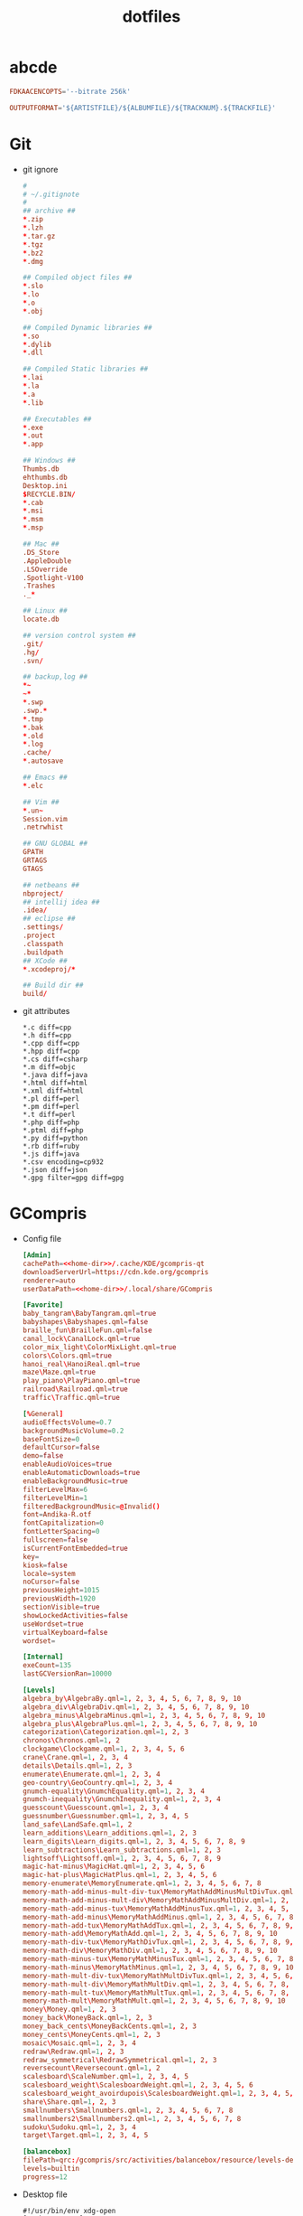 #+TITLE: dotfiles
#+PROPERTY: header-args    :tangle-mode (identity #o644)
#+PROPERTY: header-args:sh :tangle-mode (identity #o755)
#+PROPERTY: header-args    :mkdirp yes

* abcde
#+BEGIN_SRC conf :tangle ./.abcde.conf
  FDKAACENCOPTS='--bitrate 256k'

  OUTPUTFORMAT='${ARTISTFILE}/${ALBUMFILE}/${TRACKNUM}.${TRACKFILE}'
#+END_SRC
* Git
- git ignore
  #+BEGIN_SRC conf :tangle ./.config/git/info/ignore
    #
    # ~/.gitignote
    #
    ## archive ##
    ,*.zip
    ,*.lzh
    ,*.tar.gz
    ,*.tgz
    ,*.bz2
    ,*.dmg

    ## Compiled object files ##
    ,*.slo
    ,*.lo
    ,*.o
    ,*.obj

    ## Compiled Dynamic libraries ##
    ,*.so
    ,*.dylib
    ,*.dll

    ## Compiled Static libraries ##
    ,*.lai
    ,*.la
    ,*.a
    ,*.lib

    ## Executables ##
    ,*.exe
    ,*.out
    ,*.app

    ## Windows ##
    Thumbs.db
    ehthumbs.db
    Desktop.ini
    $RECYCLE.BIN/
    ,*.cab
    ,*.msi
    ,*.msm
    ,*.msp

    ## Mac ##
    .DS_Store
    .AppleDouble
    .LSOverride
    .Spotlight-V100
    .Trashes
    ._*

    ## Linux ##
    locate.db

    ## version control system ##
    .git/
    .hg/
    .svn/

    ## backup,log ##
    ,*~
    ~*
    ,*.swp
    .swp.*
    ,*.tmp
    ,*.bak
    ,*.old
    ,*.log
    .cache/
    ,*.autosave

    ## Emacs ##
    ,*.elc

    ## Vim ##
    ,*.un~
    Session.vim
    .netrwhist

    ## GNU GLOBAL ##
    GPATH
    GRTAGS
    GTAGS

    ## netbeans ##
    nbproject/
    ## intellij idea ##
    .idea/
    ## eclipse ##
    .settings/
    .project
    .classpath
    .buildpath
    ## XCode ##
    ,*.xcodeproj/*

    ## Build dir ##
    build/
  #+END_SRC
- git attributes
  #+BEGIN_SRC gitattributes :tangle ./.config/git/info/attributes
    ,*.c diff=cpp
    ,*.h diff=cpp
    ,*.cpp diff=cpp
    ,*.hpp diff=cpp
    ,*.cs diff=csharp
    ,*.m diff=objc
    ,*.java diff=java
    ,*.html diff=html
    ,*.xml diff=html
    ,*.pl diff=perl
    ,*.pm diff=perl
    ,*.t diff=perl
    ,*.php diff=php
    ,*.ptml diff=php
    ,*.py diff=python
    ,*.rb diff=ruby
    ,*.js diff=java
    ,*.csv encoding=cp932
    ,*.json diff=json
    ,*.gpg filter=gpg diff=gpg
  #+END_SRC
* GCompris
- Config file
  #+begin_src conf :noweb tangle :tangle ./.config/gcompris/gcompris-qt.conf
    [Admin]
    cachePath=<<home-dir>>/.cache/KDE/gcompris-qt
    downloadServerUrl=https://cdn.kde.org/gcompris
    renderer=auto
    userDataPath=<<home-dir>>/.local/share/GCompris

    [Favorite]
    baby_tangram\BabyTangram.qml=true
    babyshapes\Babyshapes.qml=false
    braille_fun\BrailleFun.qml=false
    canal_lock\CanalLock.qml=true
    color_mix_light\ColorMixLight.qml=true
    colors\Colors.qml=true
    hanoi_real\HanoiReal.qml=true
    maze\Maze.qml=true
    play_piano\PlayPiano.qml=true
    railroad\Railroad.qml=true
    traffic\Traffic.qml=true

    [%General]
    audioEffectsVolume=0.7
    backgroundMusicVolume=0.2
    baseFontSize=0
    defaultCursor=false
    demo=false
    enableAudioVoices=true
    enableAutomaticDownloads=true
    enableBackgroundMusic=true
    filterLevelMax=6
    filterLevelMin=1
    filteredBackgroundMusic=@Invalid()
    font=Andika-R.otf
    fontCapitalization=0
    fontLetterSpacing=0
    fullscreen=false
    isCurrentFontEmbedded=true
    key=
    kiosk=false
    locale=system
    noCursor=false
    previousHeight=1015
    previousWidth=1920
    sectionVisible=true
    showLockedActivities=false
    useWordset=true
    virtualKeyboard=false
    wordset=

    [Internal]
    exeCount=135
    lastGCVersionRan=10000

    [Levels]
    algebra_by\AlgebraBy.qml=1, 2, 3, 4, 5, 6, 7, 8, 9, 10
    algebra_div\AlgebraDiv.qml=1, 2, 3, 4, 5, 6, 7, 8, 9, 10
    algebra_minus\AlgebraMinus.qml=1, 2, 3, 4, 5, 6, 7, 8, 9, 10
    algebra_plus\AlgebraPlus.qml=1, 2, 3, 4, 5, 6, 7, 8, 9, 10
    categorization\Categorization.qml=1, 2, 3
    chronos\Chronos.qml=1, 2
    clockgame\Clockgame.qml=1, 2, 3, 4, 5, 6
    crane\Crane.qml=1, 2, 3, 4
    details\Details.qml=1, 2, 3
    enumerate\Enumerate.qml=1, 2, 3, 4
    geo-country\GeoCountry.qml=1, 2, 3, 4
    gnumch-equality\GnumchEquality.qml=1, 2, 3, 4
    gnumch-inequality\GnumchInequality.qml=1, 2, 3, 4
    guesscount\Guesscount.qml=1, 2, 3, 4
    guessnumber\Guessnumber.qml=1, 2, 3, 4, 5
    land_safe\LandSafe.qml=1, 2
    learn_additions\Learn_additions.qml=1, 2, 3
    learn_digits\Learn_digits.qml=1, 2, 3, 4, 5, 6, 7, 8, 9
    learn_subtractions\Learn_subtractions.qml=1, 2, 3
    lightsoff\Lightsoff.qml=1, 2, 3, 4, 5, 6, 7, 8, 9
    magic-hat-minus\MagicHat.qml=1, 2, 3, 4, 5, 6
    magic-hat-plus\MagicHatPlus.qml=1, 2, 3, 4, 5, 6
    memory-enumerate\MemoryEnumerate.qml=1, 2, 3, 4, 5, 6, 7, 8
    memory-math-add-minus-mult-div-tux\MemoryMathAddMinusMultDivTux.qml=1, 2, 3, 4, 5, 6, 7, 8, 9, 10
    memory-math-add-minus-mult-div\MemoryMathAddMinusMultDiv.qml=1, 2, 3, 4, 5, 6, 7, 8, 9, 10
    memory-math-add-minus-tux\MemoryMathAddMinusTux.qml=1, 2, 3, 4, 5, 6, 7, 8, 9, 10
    memory-math-add-minus\MemoryMathAddMinus.qml=1, 2, 3, 4, 5, 6, 7, 8, 9, 10
    memory-math-add-tux\MemoryMathAddTux.qml=1, 2, 3, 4, 5, 6, 7, 8, 9, 10
    memory-math-add\MemoryMathAdd.qml=1, 2, 3, 4, 5, 6, 7, 8, 9, 10
    memory-math-div-tux\MemoryMathDivTux.qml=1, 2, 3, 4, 5, 6, 7, 8, 9, 10
    memory-math-div\MemoryMathDiv.qml=1, 2, 3, 4, 5, 6, 7, 8, 9, 10
    memory-math-minus-tux\MemoryMathMinusTux.qml=1, 2, 3, 4, 5, 6, 7, 8, 9, 10
    memory-math-minus\MemoryMathMinus.qml=1, 2, 3, 4, 5, 6, 7, 8, 9, 10
    memory-math-mult-div-tux\MemoryMathMultDivTux.qml=1, 2, 3, 4, 5, 6, 7, 8, 9
    memory-math-mult-div\MemoryMathMultDiv.qml=1, 2, 3, 4, 5, 6, 7, 8, 9
    memory-math-mult-tux\MemoryMathMultTux.qml=1, 2, 3, 4, 5, 6, 7, 8, 9, 10
    memory-math-mult\MemoryMathMult.qml=1, 2, 3, 4, 5, 6, 7, 8, 9, 10
    money\Money.qml=1, 2, 3
    money_back\MoneyBack.qml=1, 2, 3
    money_back_cents\MoneyBackCents.qml=1, 2, 3
    money_cents\MoneyCents.qml=1, 2, 3
    mosaic\Mosaic.qml=1, 2, 3, 4
    redraw\Redraw.qml=1, 2, 3
    redraw_symmetrical\RedrawSymmetrical.qml=1, 2, 3
    reversecount\Reversecount.qml=1, 2
    scalesboard\ScaleNumber.qml=1, 2, 3, 4, 5
    scalesboard_weight\ScalesboardWeight.qml=1, 2, 3, 4, 5, 6
    scalesboard_weight_avoirdupois\ScalesboardWeight.qml=1, 2, 3, 4, 5, 6
    share\Share.qml=1, 2, 3
    smallnumbers\Smallnumbers.qml=1, 2, 3, 4, 5, 6, 7, 8
    smallnumbers2\Smallnumbers2.qml=1, 2, 3, 4, 5, 6, 7, 8
    sudoku\Sudoku.qml=1, 2, 3, 4
    target\Target.qml=1, 2, 3, 4, 5

    [balancebox]
    filePath=qrc:/gcompris/src/activities/balancebox/resource/levels-default.json
    levels=builtin
    progress=12
  #+end_src
- Desktop file
  #+BEGIN_SRC conf-desktop :noweb tangle :tangle ./.local/share/applications/gcompris.desktop
    #!/usr/bin/env xdg-open
    [Desktop Entry]
    Type=Application
    Version=1.0
    Name=GCompris
    Comment=GCompris education app suite
    Exec=<<home-dir>>/Applications/gcompris-qt-1.0-Linux/bin/gcompris-qt.sh %F
    Terminal=false
    Categories=Education;
  #+END_SRC
* home directory                                     :crypt:
-----BEGIN PGP MESSAGE-----

hQEMA9uWvE5LJ2ejAQf/ZpV5rNSZFnAoH6ke7L4TS+RjGP2evrVKiNhu0TpygTO4
bpnL3n7/8GTNMm/q9AdtMFntGkgyPiKyjjCSSjhCP2HRA/uyJnPlu1ZnVRv5ki3F
62yEApNAmNqA++Bm5tf9izP8IUW2SYvMo6bN9SnqMmpuEyQS92i6k4nyx9DiH5ME
3SEdJbKdpqn5C3beceq+H5Ga0AYYCPuPuM/yk8QlHxN2K8mZn770AzIxwnAlJNg/
+QXJbXFoeYsU+O+gZ80OhQHa1/hm9odmHlZdKCKdwZRt5ca258jUsckEpsH5+nRV
iHX+WX45VmLtVib84R2snVRjwECZ71b9ft4hjGa/29J2Ae5ZVg96RXBVC6sJP4J7
nDKvupxIHZK672IepIZp8AOqJSJ/AIMsrUBjIQDdsLnz4YWhZwxLoJG+QGYmE5HN
4bKEuC0mi8FI7RF5RPNBhZdsp+wBpitdDQ5Gwpiun1FzCDDV5vF3vI67aoKqNwrZ
NUU6d+asxg==
=BFQr
-----END PGP MESSAGE-----
